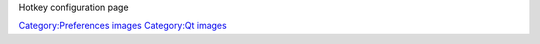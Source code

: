 Hotkey configuration page

`Category:Preferences images <Category:Preferences_images>`__ `Category:Qt images <Category:Qt_images>`__
